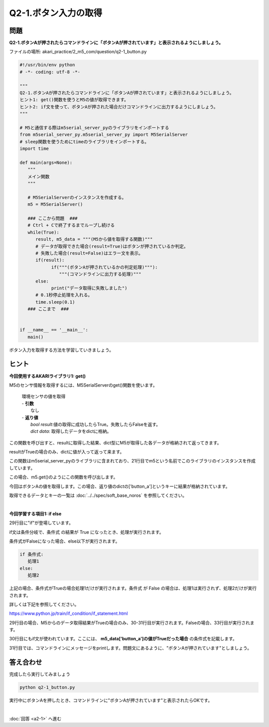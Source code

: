 .. highlight:: python
   :linenothreshold: 10

******************************
Q2-1.ボタン入力の取得
******************************


問題
========

**Q2-1.ボタンAが押されたらコマンドラインに「ボタンAが押されています」と表示されるようにしましょう。**

ファイルの場所: akari_practice/2_m5_com/question/q2-1_button.py

.. code-block:: python

   #!/usr/bin/env python
   # -*- coding: utf-8 -*-

   """
   Q2-1.ボタンAが押されたらコマンドラインに「ボタンAが押されています」と表示されるようにしましょう。
   ヒント1: get()関数を使うとM5の値が取得できます。
   ヒント2: if文を使って、ボタンAが押された場合だけコマンドラインに出力するようにしましょう。
   """

   # M5と通信する際はm5serial_server_pyのライブラリをインポートする
   from m5serial_server_py.m5serial_server_py import M5SerialServer
   # sleep関数を使うためにtimeのライブラリをインポートする。
   import time

   def main(args=None):
      """
      メイン関数
      """

      # M5SerialServerのインスタンスを作成する。
      m5 = M5SerialServer()

      ### ここから問題  ###
      # Ctrl + Cで終了するまでループし続ける
      while(True):
         result, m5_data = """(M5から値を取得する関数)"""
         # データが取得できた場合(result=True)はボタンが押されているか判定。
         # 失敗した場合(result=False)はエラー文を表示。
         if(result):
               if("""(ボタンAが押されているかの判定処理)"""):
                  """(コマンドラインに出力する処理)"""
         else:
               print("データ取得に失敗しました")
         # 0.1秒停止処理を入れる。
         time.sleep(0.1)
      ### ここまで  ###


   if __name__ == '__main__':
      main()

ボタン入力を取得する方法を学習していきましょう。

ヒント
========

**今回使用するAKARIライブラリ1: get()**

M5のセンサ情報を取得するには、M5SerialServerのget()関数を使います。

   .. function:: bool, dict get (void)
   | 環境センサの値を取得
   | - **引数**
   |   なし
   | - **返り値**
   |   `bool result`:値の取得に成功したらTrue。失敗したらFalseを返す。
   |   `dict data`: 取得したデータをdictに格納。

この関数を呼び出すと、resultに取得した結果、dict型にM5が取得した各データが格納されて返ってきます。

resultがTrueの場合のみ、dictに値が入って返って来ます。

この関数はm5serial_server_pyのライブラリに含まれており、21行目でm5という名前でこのライブラリのインスタンスを作成しています。

この場合、m5.get()のようにこの関数を呼び出します。

今回はボタンAの値を取得します。この場合、返り値のdictの['button_a']というキーに結果が格納されています。

取得できるデータとキーの一覧は :doc:`../../spec/soft_base_noros` を参照してください。

|
**今回学習する項目1: if else**

29行目に"if"が登場しています。

if文は条件分岐で、条件式 の結果が True になったとき、処理が実行されます。

条件式がFalseになった場合、else以下が実行されます。

.. code-block:: python

   if 条件式:
      処理1
   else:
      処理2

上記の場合、条件式がTrueの場合処理1だけが実行されます。条件式 が False の場合は、処理1は実行されず、処理2だけが実行されます。

詳しくは下記を参照してください。

https://www.python.jp/train/if_condition/if_statement.html

29行目の場合、M5からのデータ取得結果がTrueの場合のみ、30-31行目が実行されます。Falseの場合、33行目が実行されます。

30行目にもif文が使われています。ここには、 **m5_data['button_a']の値がTrueだった場合** の条件式を記載します。

31行目では、コマンドラインにメッセージをprintします。問題文にあるように、"ボタンAが押されています"としましょう。


答え合わせ
================
完成したら実行してみましょう

.. code-block:: bash

   python q2-1_button.py

実行中にボタンAを押したとき、コマンドラインに"ボタンAが押されています"と表示されたらOKです。

|
:doc:`回答 <a2-1>` へ進む
